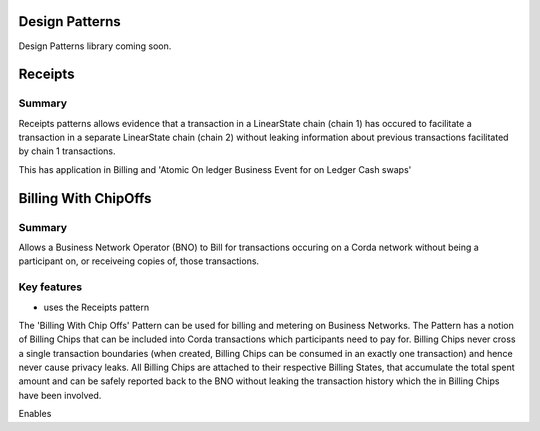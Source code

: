 ===============
Design Patterns
===============


Design Patterns library coming soon.


+-------------------------------+-----------------------------------------------------+
| Pattern                       | Description                                         |
+===============================+=====================================================+
| Billing With Chip Offs        | Business Network Billing                                          |
|                               |                                                     |
+-------------------------------+-----------------------------------------------------+
| Receipts                     |                                      |
+-------------------------------+-----------------------------------------------------+



========
Receipts
========

-------
Summary
-------

Receipts patterns allows evidence that a transaction in a LinearState chain (chain 1) has occured to facilitate a transaction in a separate LinearState chain (chain 2) without leaking information about previous transactions facilitated by chain 1 transactions.

This has application in Billing and 'Atomic On ledger Business Event for on Ledger Cash swaps'









=====================
Billing With ChipOffs
=====================

-------
Summary
-------

Allows a Business Network Operator (BNO) to Bill for transactions occuring on a Corda network without being a participant on, or receiveing copies of, those transactions.

------------
Key features
------------

- uses the Receipts pattern




The 'Billing With Chip Offs' Pattern can be used for billing and metering on Business Networks. The Pattern has a notion of Billing Chips that can be included into Corda transactions which participants need to pay for. Billing Chips never cross a single transaction boundaries (when created, Billing Chips can be consumed in an exactly one transaction) and hence never cause privacy leaks. All Billing Chips are attached to their respective Billing States, that accumulate the total spent amount and can be safely reported back to the BNO without leaking the transaction history which the in Billing Chips have been involved.


Enables
